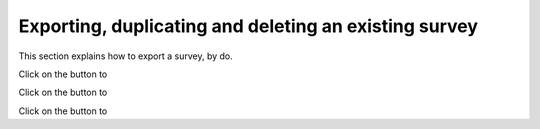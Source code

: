 Exporting, duplicating and deleting an existing survey
----------------------------
.. manipulation buttons
.. |export| image:: ../_static/user/exportButton.png
.. |duplicate| image:: ../_static/user/duplButton.png
.. |delete| image:: ../_static/user/delButton.png

This section explains how to export a survey, by do. 

Click on the |export| button to

Click on the |duplicate| button to

Click on the |delete| button to